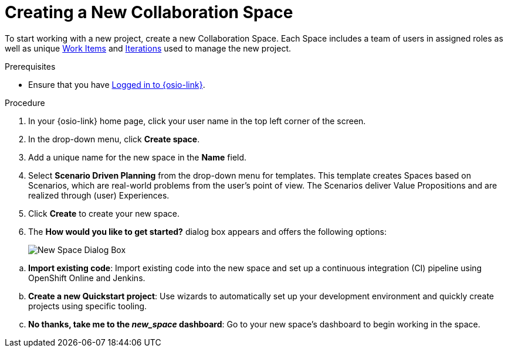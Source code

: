 [#creating_a_new_space]
= Creating a New Collaboration Space

To start working with a new project, create a new Collaboration Space. Each Space includes a team of users in assigned roles as well as unique <<about_work_items,Work Items>> and <<about_iterations,Iterations>> used to manage the new project.

.Prerequisites

* Ensure that you have <<logging_into_red_hat_openshift_io,Logged in to {osio-link}>>.

.Procedure

. In your {osio-link} home page, click your user name in the top left corner of the screen.

. In the drop-down menu, click *Create space*.

. Add a unique name for the new space in the *Name* field.

. Select *Scenario Driven Planning* from the drop-down menu for templates. This template creates Spaces based on Scenarios, which are real-world problems from the user's point of view. The Scenarios deliver Value Propositions and are realized through (user) Experiences.
//. Select a *Template* type from the drop-down menu. The available options are:
//.. *Agile* - Your space is centered around Agile-based planning.
//.. *Scrum* - Your space includes an iterative and incremental Agile-based development framework. This option is similar to the **Agile** option but with more specific planning and development tracking.
//.. *Issue Tracking* - Your space is based on an issue tracking development methodology. This option is ideal for teams interested in primarily tracking issues and Tasks and resolving them.
//.. *Scenario Driven Planning* - Your space is based on Scenarios, which are real-world problems from the user's point of view. The Scenarios deliver Value Propositions and are realized based on (user) Experiences.

. Click *Create* to create your new space.

. The *How would you like to get started?* dialog box appears and offers the following options:
+
image::new_space_dialog.png[New Space Dialog Box]
+
//.. *Plan out my space*: Start planning tasks for your space.

//.. *Create a new Starter Project*: Get started by creating a project based on one of the available technology stacks.

.. *Import existing code*: Import existing code into the new space and set up a continuous integration (CI) pipeline using OpenShift Online and Jenkins.

.. *Create a new Quickstart project*: Use wizards to automatically set up your development environment and quickly create projects using specific tooling.

.. *No thanks, take me to the _new_space_ dashboard*: Go to your new space's dashboard to begin working in the space.
